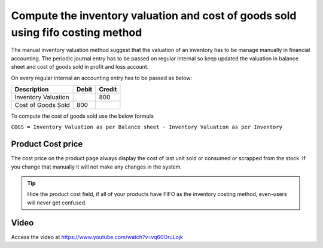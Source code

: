 
.. index::
   single: FIFO Costing and Manual Valuation

Compute the inventory valuation and cost of goods sold using fifo costing method
================================================================================

The manual inventory valuation method suggest that the valuation of an
inventory has to be manage manually in financial accounting. The
periodic journal entry has to be passed on regular internal so keep
updated the valuation in balance sheet and cost of goods sold in profit
and loss account.

On every regular internal an accounting entry has to be passed as below:

+---------------------+-----------+------------+
| **Description**     | **Debit** | **Credit** |
+=====================+===========+============+
| Inventory Valuation |           | 800        |
+---------------------+-----------+------------+
| Cost of Goods Sold  | 800       |            |
+---------------------+-----------+------------+

To compute the cost of goods sold use the below formula

``COGS = Inventory Valuation as per Balance sheet - Inventory Valuation
as per Inventory``

Product Cost price
------------------

The cost price on the product page always display the cost of last unit sold
or consumed or scrapped from the stock. If you change that manually it will not
make any changes in the system.

.. tip:: Hide the product cost field, if all of your products have FIFO
  as the inventory costing method, even-users will never get confused.

Video
-----
Access the video at https://www.youtube.com/watch?v=vq60OruLojk

.. raw:: html

    <div style="position: relative; padding-bottom: 56.25%; height: 0; overflow: hidden; max-width: 100%; height: auto;">
        <iframe src="https://www.youtube.com/embed/vq60OruLojk" frameborder="0" allowfullscreen style="position: absolute; top: 0; left: 0; width: 700px; height: 385px;"></iframe>
    </div>

.. seealso::

    * :doc:`../inventory_costing/standard_costing`
    * :doc:`../inventory_costing/fifo_costing_method`
    * :doc:`../inventory_costing/average_costing`
    * :doc:`../inventory_valuation/manual_valuation_standard_costing`
    * :doc:`../inventory_valuation/manual_valuation_average_costing`
